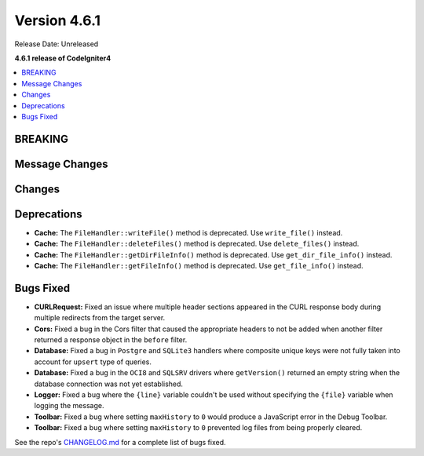 #############
Version 4.6.1
#############

Release Date: Unreleased

**4.6.1 release of CodeIgniter4**

.. contents::
    :local:
    :depth: 3

********
BREAKING
********

***************
Message Changes
***************

*******
Changes
*******

************
Deprecations
************

- **Cache:** The ``FileHandler::writeFile()`` method is deprecated. Use ``write_file()`` instead.
- **Cache:** The ``FileHandler::deleteFiles()`` method is deprecated. Use ``delete_files()`` instead.
- **Cache:** The ``FileHandler::getDirFileInfo()`` method is deprecated. Use ``get_dir_file_info()`` instead.
- **Cache:** The ``FileHandler::getFileInfo()`` method is deprecated. Use ``get_file_info()`` instead.

**********
Bugs Fixed
**********

- **CURLRequest:** Fixed an issue where multiple header sections appeared in the CURL response body during multiple redirects from the target server.
- **Cors:** Fixed a bug in the Cors filter that caused the appropriate headers to not be added when another filter returned a response object in the ``before`` filter.
- **Database:** Fixed a bug in ``Postgre`` and ``SQLite3`` handlers where composite unique keys were not fully taken into account for ``upsert`` type of queries.
- **Database:** Fixed a bug in the ``OCI8`` and ``SQLSRV`` drivers where ``getVersion()`` returned an empty string when the database connection was not yet established.
- **Logger:** Fixed a bug where the ``{line}`` variable couldn't be used without specifying the ``{file}`` variable when logging the message.
- **Toolbar:** Fixed a bug where setting ``maxHistory`` to ``0`` would produce a JavaScript error in the Debug Toolbar.
- **Toolbar:** Fixed a bug where setting ``maxHistory`` to ``0`` prevented log files from being properly cleared.

See the repo's
`CHANGELOG.md <https://github.com/codeigniter4/CodeIgniter4/blob/develop/CHANGELOG.md>`_
for a complete list of bugs fixed.
